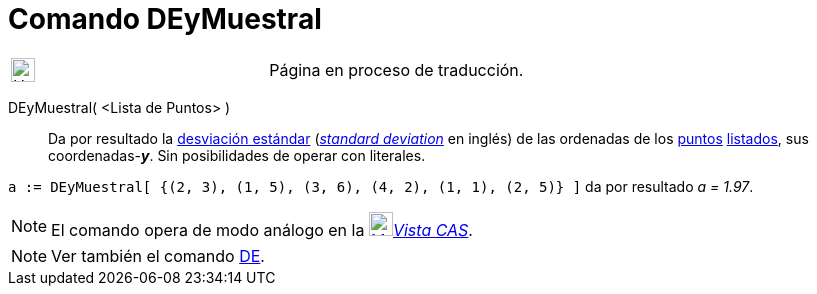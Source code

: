 = Comando DEyMuestral
:page-en: commands/SampleSDY
ifdef::env-github[:imagesdir: /es/modules/ROOT/assets/images]

[width="100%",cols="50%,50%",]
|===
a|
image:24px-UnderConstruction.png[UnderConstruction.png,width=24,height=24]

|Página en proceso de traducción.
|===

DEyMuestral( <Lista de Puntos> )::
  Da por resultado la https://es.wikipedia.org/Desviaci%C3%B3n_est%C3%A1ndar[desviación estándar]
  (https://en.wikipedia.org/Standard_deviation#Estimation[_standard deviation_] en inglés) de las ordenadas de
  los xref:/Puntos_y_Vectores.adoc[puntos] xref:/Listas.adoc[listados], sus coordenadas-*_y_*.
  Sin posibilidades de operar con literales.

[EXAMPLE]
====

`++a := DEyMuestral[ {(2, 3), (1, 5), (3, 6), (4, 2), (1, 1), (2, 5)} ]++` da por resultado _a = 1.97_.

====

[NOTE]
====

El comando opera de modo análogo en la xref:/Vista_CAS.adoc[image:24px-Menu_view_cas.svg.png[Menu view
cas.svg,width=24,height=24]]__xref:/Vista_CAS.adoc[Vista CAS]__.

====

[NOTE]
====

Ver también el comando xref:/commands/DE.adoc[DE].

====
